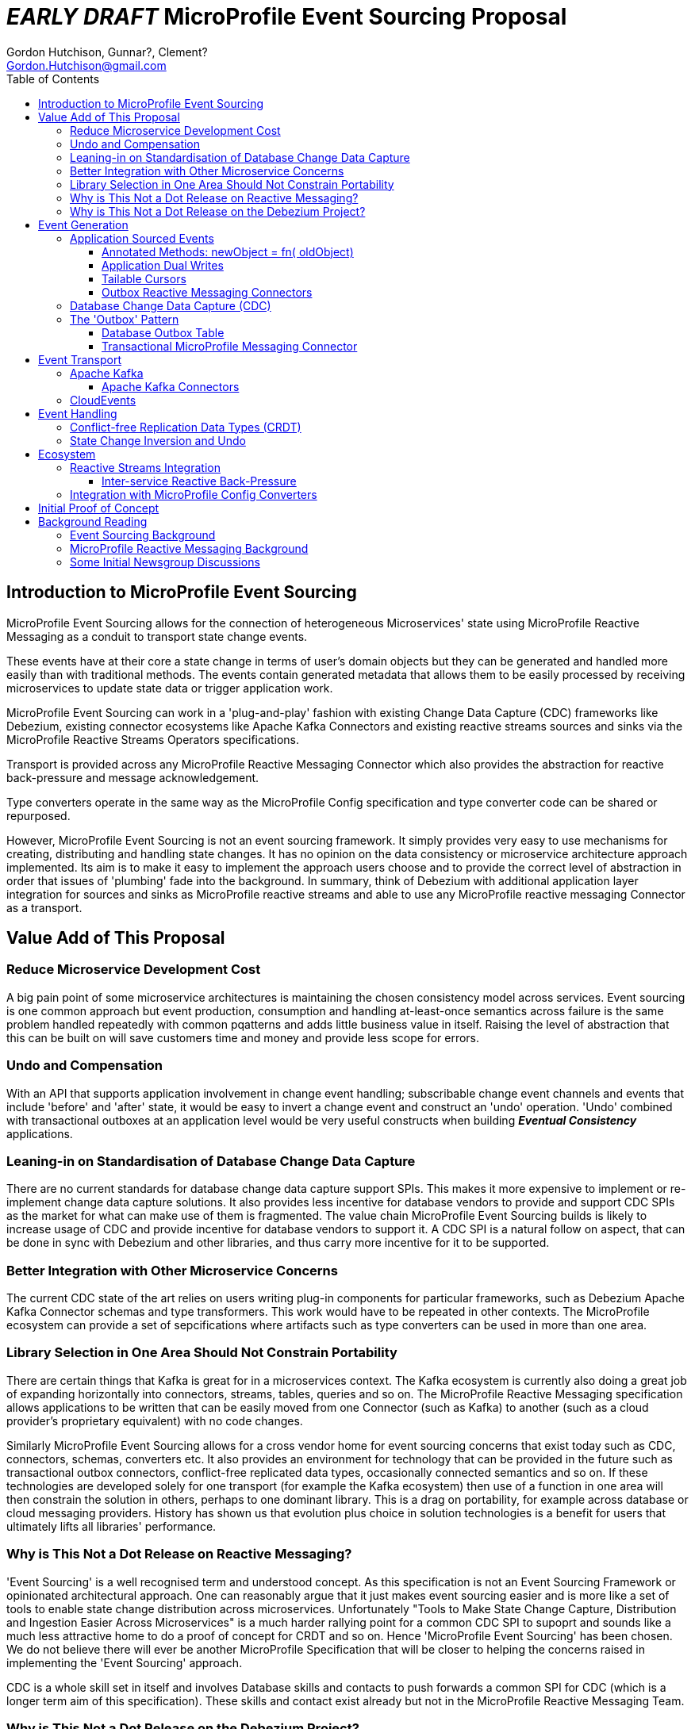 //
// Copyright (c) 2019 Contributors to the Eclipse Foundation
//
// See the NOTICE file(s) distributed with this work for additional
// information regarding copyright ownership.
//
// Licensed under the Apache License, Version 2.0 (the "License");
// you may not use this file except in compliance with the License.
// You may obtain a copy of the License at
//
//     http://www.apache.org/licenses/LICENSE-2.0
//
// Unless required by applicable law or agreed to in writing, software
// distributed under the License is distributed on an "AS IS" BASIS,
// WITHOUT WARRANTIES OR CONDITIONS OF ANY KIND, either express or implied.
// See the License for the specific language governing permissions and
// limitations under the License.
//

= *_EARLY DRAFT_* MicroProfile Event Sourcing Proposal
:authors: Gordon Hutchison, Gunnar?, Clement?
:email: Gordon.Hutchison@gmail.com
:version-label!:
:sectanchors:
:doctype: book
:license: Apache License v2.0
:source-highlighter: coderay
:toc: left
:toclevels: 4
:sectnumlevels: 4
ifdef::backend-pdf[]
:pagenums:
endif::[]

[[intro]]
== Introduction to MicroProfile Event Sourcing

MicroProfile Event Sourcing allows for the connection of
heterogeneous Microservices' state using MicroProfile
Reactive Messaging as a conduit to transport state change events. 

These events have at their core a state change in terms of 
user's domain objects but they can be generated and 
handled more easily than with traditional methods.
The events contain generated metadata that allows them to be
easily processed by receiving microservices to 
update state data or trigger application work. 

MicroProfile Event Sourcing can work in a 'plug-and-play'
fashion with existing Change Data Capture (CDC) frameworks like
Debezium, existing connector ecosystems like Apache Kafka
Connectors and existing reactive streams sources and sinks
via the MicroProfile Reactive Streams Operators specifications.
 
Transport is provided across any MicroProfile Reactive Messaging
Connector which also provides the abstraction for reactive
back-pressure and message acknowledgement. 

Type converters operate in the same way as 
the MicroProfile Config specification and 
type converter code can be shared or repurposed. 

However, MicroProfile Event Sourcing is not an event sourcing framework.
It simply provides very easy to use mechanisms for
creating, distributing and handling state changes.
It has no opinion on the data consistency or microservice
architecture approach implemented. Its aim is to make
it easy to implement the approach users choose and to
provide the correct level of abstraction in order that issues
of 'plumbing' fade into the background. 
In summary, think of Debezium with additional application layer integration for sources and sinks as MicroProfile reactive streams 
and able to use any MicroProfile reactive messaging Connector
as a transport.

[[sources]]

[[value-add]]
== Value Add of This Proposal

=== Reduce Microservice Development Cost

A big pain point of some microservice architectures is maintaining
the chosen consistency model across services. Event sourcing is
one common approach but event production, consumption and handling
at-least-once semantics across failure is the same problem handled
repeatedly with common pqatterns and adds little business value in itself.
Raising the level of abstraction that this can be built on will
save customers time and money and provide less scope for errors.

[[undo]]
=== Undo and Compensation

With an API that supports application involvement
in change event handling;
subscribable change event channels and
events that include 'before' and 'after' state, it
would be easy to invert a change event and construct an 'undo' operation.
'Undo' combined with transactional outboxes at an application
level would be very useful constructs when building *_Eventual Consistency_*
applications.


=== Leaning-in on Standardisation of Database Change Data Capture

There are no current standards for database change data capture support SPIs.
This makes it more expensive to implement or re-implement change data capture solutions. 
It also provides less incentive for database vendors to provide and support CDC
SPIs as the market for what can make use of them is fragmented. 
The value chain MicroProfile
Event Sourcing builds is likely to increase usage of CDC
and provide incentive for database vendors to support it.
A CDC SPI is a natural follow on aspect, that can be done in sync with
Debezium and other libraries, and thus carry more incentive for
it to be supported.

=== Better Integration with Other Microservice Concerns

The current CDC state of the art relies on users writing plug-in components for
particular frameworks, such as Debezium Apache Kafka Connector schemas and type transformers.
This work would have to be repeated in other contexts. The MicroProfile
ecosystem can provide a set of sepcifications where artifacts such as
type converters can be used in more than one area.

=== Library Selection in One Area Should Not Constrain Portability

There are certain things that Kafka is great for in a microservices
context. The Kafka ecosystem is currently also doing a great job of expanding horizontally
into connectors, streams, tables, queries and so on.
The MicroProfile Reactive Messaging specification allows applications to
be written that can be easily moved from one Connector (such as Kafka) to another
(such as a cloud provider's proprietary equivalent) with no code changes.

Similarly MicroProfile Event Sourcing allows for a cross vendor home
for event sourcing concerns that exist today such as CDC, connectors, schemas, converters
etc. It also provides an environment for technology that 
can be provided in the future such as transactional outbox connectors,
conflict-free replicated data types,
occasionally connected semantics and so on. If these technologies are
developed solely for one transport (for example the Kafka ecosystem) then use of a function
in one area will then constrain the solution in others, perhaps to one dominant library.
This is a drag on portability, for example across database or cloud messaging providers.
History has shown us that evolution plus choice in solution technologies
is a benefit for users that ultimately lifts all libraries' performance.

=== Why is This Not a Dot Release on Reactive Messaging?

'Event Sourcing' is a well recognised term and understood concept.
As this specification is not an Event Sourcing Framework or opinionated
architectural approach. One can reasonably argue that it just makes
event sourcing easier and is more like a set of tools to enable state
change distribution across microservices. Unfortunately "Tools to Make State
Change Capture, Distribution and Ingestion Easier Across Microservices" is a much
harder rallying point for a common CDC SPI to supoprt and sounds like a much less
attractive home to do a proof of concept for CRDT and so on. Hence
'MicroProfile Event Sourcing' has been chosen. We do not believe there will ever
be another MicroProfile Specification that will be closer to 
helping the concerns raised in implementing the 'Event Sourcing' approach.


CDC is a whole skill set in itself and involves Database skills and contacts
to push forwards a common SPI for CDC (which is a longer term aim of this specification).
These skills and contact exist already but not in the MicroProfile
Reactive Messaging Team.

=== Why is This Not a Dot Release on the Debezium Project?

One implementation approach would be to wrap and replicate the change data capture
facility of Debezium that peeks at database change logs. 
However, this proposal pushes deeply into annotation 
based application level integration for both state change event 
generation and handling.

To date Debezium has captured changes from 'underneath' the databases
detached from application code.
Being reactive stream based, this proposal will allow for applications 
to switch in any reactive streams based processing of event streams 
using MicroProfile reactive streams operators. 
The proposal will allow for a variety of reactive messaging connectors to be
used to transport microservices' state changes including those with various
characteristics such as reactive back-pressure, better legacy integration and so on.

Debezium could begin to benefit from any emerging reactive messaging ecosystem.
For example there is a case for Debezium supporting _CloudEvents_
https://issues.jboss.org/browse/DBZ-1292
but this work could perhaps better be done in the MicroProfile Reactive Messaging
layer and so be of benefit to multiple users of reactive messaging.

Many write mirroring systems can operate remote confirmation at different stages -
for example: acknowledge on local save, acknowledge on remote save and
incremental chunking of updates (for example IBM's 'Metro-mirror', 'Global-mirror'
and 'Change Volumes'). Frequently these schemes rely on having one vendor's systems
on each end and no application involvement. Integrating CDC and reactive messaging
allows this work to be done in a manner that can reused across technologies and support a polyglot
microservice environment.

In short this is a 'big area' for customers, 
CDC technology such as Debezium is already
proven to work and also has field-proven customer demand.
However, a lot of the customer value remains 
on the table in terms of integration
with other microservice concerns.

A 'common' standard that allows CDC SPIs and APIs to emerge; and the benefit of
state change event propagation across diverse microservice platforms
be realised have value that is not currently realised.

== Event Generation

State change events can easily be generated by applications,
from the changes that have occurred in databases or from
any reactive stream source. Additionally, other existing
frameworks, such as Kafka Connectors can easily be wrapped
to become event sources.

[[app-source]]
=== Application Sourced Events

State change messages can be generated from
the application layer with an easy to use
programming model that includes the
mechanisms below.

[[transformer-method-shape]]
==== Annotated Methods: newObject = fn( oldObject)

MicroProfile Reactive messaging takes meaning from the
'shape' of annotated method. Transformer methods are
methods that take in an object of a particular type,
apply a function to it and return a new or transformed
object of the same type. Such a method can easily be
annotated to be a state transformation and generate
a state change event containing the 'before' and 'after'
state.

[[dual-writes]]
==== Application Dual Writes

Applications are at liberty to trigger the generation
of state change events at any time using mechanisms
similar to MicroProfile reactive messaging.

[[tailable]]
==== Tailable Cursors
Some databases are providing support for 'tailable cursors'
as a means to feed reactive streams. This provides an
interesting potential hook for a custom CDC feed
defined by the application that captures both
an initial snapshot and subsequent changes within a defined set.

[[outbox-connectors]]
==== Outbox Reactive Messaging Connectors

A reactive messaging connector can easily take the
role of an 'outbox', pending the delivery of state
change messages on a subsequent event such as a
one or two phase 'commit' instruction.

[[cdc]]
=== Database Change Data Capture (CDC)

State change events can be generated by plugging 
into Change Data Capture (CDC) support in databases
to create reactive messaging Publishers. 
An example mechanism for this and first target of a
proof of concept could be a _Debezium_ based reactive messaging connector. This connector would implement the _IncomingConnectorFactory_ interface that allows _Debezium_ to act as a reactive streams _Publisher_ of state change events. 

[[outbox]]
=== The 'Outbox' Pattern 

The outbox pattern allows for state change events
to be explicitly created during application processing but
these are held in an 'outbox' and only
distributed if the processing, which may involve
a number of actions, is deemed to be
successful.

[[cdc-outbox]]
==== Database Outbox Table

Many databases allow observation of their change logs
and state change events can be generated directly
from these. This has the following benefits:  

1. There is no involvement of application code, it can even be retro-fitted to existing applications.
2. It can be done under the transactional control of the database.
2. It frequently performs efficiently

Typically, individual application tables are explicitly
included in what changes are captured. 
Pre-existing tables in the application data model can be
tailed but a common pattern is to have one or more additional
tables, still under transaction control, 
for the purposed of holding state changes that the
application wishes to 'broadcast' on a successful commit
of changes to the domain model.

[[txn-mrm-connector]]
==== Transactional MicroProfile Messaging Connector

MicroProfile messaging connectors enable
messages to be easily created by applications.
Providing a connector that makes use of the underlying
platform's transaction support allows for an easy
to use 'store and forward' approach that avoids
the problems of dual writes.

[[connectors]]
== Event Transport

These can be fed through a reactive messaging outgoing Kafka connector for publishing to
the appropriate Kafka topic or any other distribution mechanism that can act as an
outgoing reactive messaging connector.

[[kafka]]
=== Apache Kafka

[[kafka-connectors]]
==== Apache Kafka Connectors

Debezium can make use of Kafka Connectors as an environment that is well suited
to event sourcing. Clustering, sharding, offset management ensuring at-least-once
delivery and schemas which allow for de-serialisation and type conversion are all
made easier to build by Kafka connectors. Some of these concerns, for example
clustering, as not within the scope of MicroProfile Event Sourcing.
However in some others Apache Kafka provides clear 'tail-lights' to follow
either by wrapping function or providing for alternatives where this makes sense.

[[cloudevents]]
=== CloudEvents

There is an interesting integration possibility with
_CloudEvents_ ( https://cloudevents.io ).
This is discussed from a Debezium perspective here:
https://issues.jboss.org/browse/DBZ-1292
"wrap the existing Debezium messages into a CloudEvents envelope"
If this work was done using MicroProfile reactive messaging
it may be possible that it could be reused by multiple
frameworks and customers rather than solely by Debezium. 

[[sinks]]
== Event Handling

On the remote end, an incoming reactive messaging Kafka connector is used to pick
up the event change events from the appropriate topics in the Kafka server. These
are fed onto a reactive streams processor that understand the change event meta-data wrapping
added by the remote event sourcing message envelope.

[[CRDT]]
=== Conflict-free Replication Data Types (CRDT)

This is an interesting value add on top of distributed
state changes. The before+after+metadata structure of
MicroProfile Events Sourcing messages would be an ideal
abstraction on which to support easy to use CRDT
semantics.

[[compensation]]
=== State Change Inversion and Undo

It would be possible to develop the concept of the inverse of a
state change operation as a synthetic CDC event. This could be useful for building
state change compensation operations that might contribute
towards making eventual consistency applications easier to
build.

[[ecosystem]]
== Ecosystem 

[[reactive]]
=== Reactive Streams Integration

[[back-pressure]]
==== Inter-service Reactive Back-Pressure

[[mp-config]]
=== Integration with MicroProfile Config Converters

[bootstrap]]
== Initial Proof of Concept

Get Debezium example running and implement
a MicroProfile IncomingConnectorFactory.
Link this via a Processor to a KafkaOutgoingConnectorFactory.
Subclass Message to do something useful with the before/after/meta
data stealing semantics from the Debezium Kafka Sink Connector.

[[background]]
== Background Reading

=== Event Sourcing Background

[[event-sourcing]]
A good start to Event Sourcing is written at https://martinfowler.com/eaaDev/EventSourcing.html

[[mrm]]
=== MicroProfile Reactive Messaging Background

Much of the scaffolding that MicroProfile Event Sourcing is built on is the
MicroProfile Reactive Messaging specification. You can find an introduction to
that specification here: https://github.com/eclipse/microprofile-reactive-messaging/blob/master/spec/src/main/asciidoc/architecture.asciidoc

[[newsgroup]]
=== Some Initial Newsgroup Discussions

This proposal  emerged from  many discussions and ideas
and a lot of deep work from projects such as MicroProfile
Reactive Messaging, Debezium and Apache Kafka. Some
of the origins are in newsgroup conversations listed below.
Feel free to add to any active threads.

https://groups.google.com/d/msg/microprofile/F0ehhd1MFMc/e2DLvf5tBAAJ

